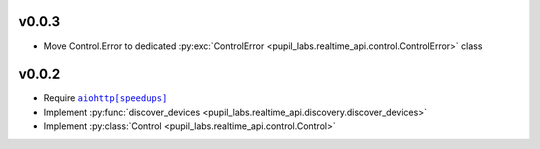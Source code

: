 v0.0.3
######
- Move Control.Error to dedicated :py:exc:`ControlError <pupil_labs.realtime_api.control.ControlError>` class

v0.0.2
######
- Require |aiohttp[speedups]|_
- Implement :py:func:`discover_devices <pupil_labs.realtime_api.discovery.discover_devices>`
- Implement :py:class:`Control <pupil_labs.realtime_api.control.Control>`

.. |aiohttp[speedups]| replace:: ``aiohttp[speedups]``
.. _aiohttp[speedups]: https://docs.aiohttp.org/en/stable/
